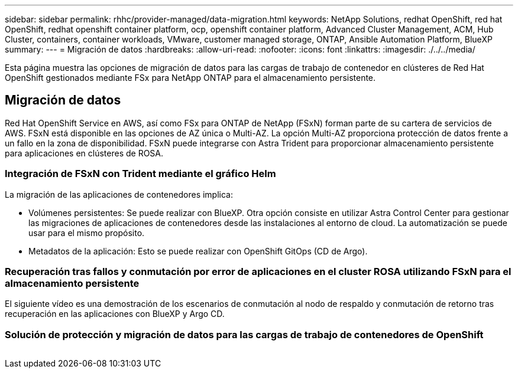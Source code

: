 ---
sidebar: sidebar 
permalink: rhhc/provider-managed/data-migration.html 
keywords: NetApp Solutions, redhat OpenShift, red hat OpenShift, redhat openshift container platform, ocp, openshift container platform, Advanced Cluster Management, ACM, Hub Cluster, containers, container workloads, VMware, customer managed storage, ONTAP, Ansible Automation Platform, BlueXP 
summary:  
---
= Migración de datos
:hardbreaks:
:allow-uri-read: 
:nofooter: 
:icons: font
:linkattrs: 
:imagesdir: ./../../media/


[role="lead"]
Esta página muestra las opciones de migración de datos para las cargas de trabajo de contenedor en clústeres de Red Hat OpenShift gestionados mediante FSx para NetApp ONTAP para el almacenamiento persistente.



== Migración de datos

Red Hat OpenShift Service en AWS, así como FSx para ONTAP de NetApp (FSxN) forman parte de su cartera de servicios de AWS. FSxN está disponible en las opciones de AZ única o Multi-AZ. La opción Multi-AZ proporciona protección de datos frente a un fallo en la zona de disponibilidad. FSxN puede integrarse con Astra Trident para proporcionar almacenamiento persistente para aplicaciones en clústeres de ROSA.



=== Integración de FSxN con Trident mediante el gráfico Helm


La migración de las aplicaciones de contenedores implica:

* Volúmenes persistentes: Se puede realizar con BlueXP. Otra opción consiste en utilizar Astra Control Center para gestionar las migraciones de aplicaciones de contenedores desde las instalaciones al entorno de cloud. La automatización se puede usar para el mismo propósito.
* Metadatos de la aplicación: Esto se puede realizar con OpenShift GitOps (CD de Argo).




=== Recuperación tras fallos y conmutación por error de aplicaciones en el cluster ROSA utilizando FSxN para el almacenamiento persistente

El siguiente vídeo es una demostración de los escenarios de conmutación al nodo de respaldo y conmutación de retorno tras recuperación en las aplicaciones con BlueXP y Argo CD.




=== Solución de protección y migración de datos para las cargas de trabajo de contenedores de OpenShift

image:rhhc-rosa-with-fsxn.png[""]
